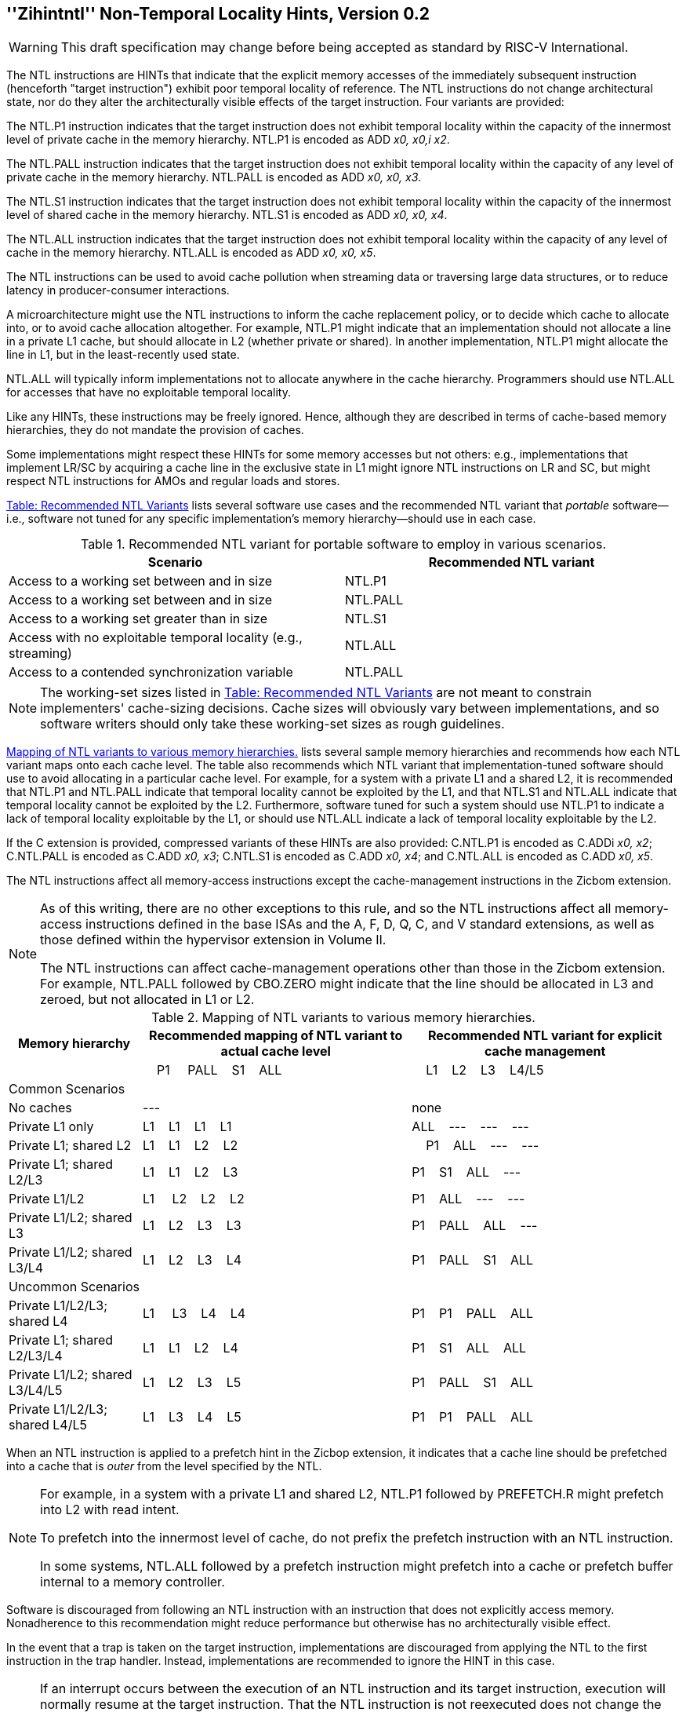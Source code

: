 [[chap:zihintntl]]
== ''Zihintntl'' Non-Temporal Locality Hints, Version 0.2
[WARNING]
====
This draft specification may change before being
accepted as standard by RISC-V International.
====
The NTL instructions are HINTs that indicate that the explicit memory
accesses of the immediately subsequent instruction (henceforth "target
instruction") exhibit poor temporal locality of reference. The NTL
instructions do not change architectural state, nor do they alter the
architecturally visible effects of the target instruction. Four variants
are provided:

The NTL.P1 instruction indicates that the target instruction does not
exhibit temporal locality within the capacity of the innermost level of
private cache in the memory hierarchy. NTL.P1 is encoded as
ADD _x0, x0,i x2_.

The NTL.PALL instruction indicates that the target instruction does not
exhibit temporal locality within the capacity of any level of private
cache in the memory hierarchy. NTL.PALL is encoded as ADD _x0, x0, x3_.

The NTL.S1 instruction indicates that the target instruction does not
exhibit temporal locality within the capacity of the innermost level of
shared cache in the memory hierarchy. NTL.S1 is encoded as
ADD _x0, x0, x4_.

The NTL.ALL instruction indicates that the target instruction does not
exhibit temporal locality within the capacity of any level of cache in
the memory hierarchy. NTL.ALL is encoded as ADD _x0, x0, x5_.

The NTL instructions can be used to avoid cache pollution when streaming
data or traversing large data structures, or to reduce latency in
producer-consumer interactions.

A microarchitecture might use the NTL instructions to inform the cache
replacement policy, or to decide which cache to allocate into, or to
avoid cache allocation altogether. For example, NTL.P1 might indicate
that an implementation should not allocate a line in a private L1 cache,
but should allocate in L2 (whether private or shared). In another
implementation, NTL.P1 might allocate the line in L1, but in the
least-recently used state.

NTL.ALL will typically inform implementations not to allocate anywhere
in the cache hierarchy. Programmers should use NTL.ALL for accesses that
have no exploitable temporal locality.

Like any HINTs, these instructions may be freely ignored. Hence,
although they are described in terms of cache-based memory hierarchies,
they do not mandate the provision of caches.

Some implementations might respect these HINTs for some memory accesses
but not others: e.g., implementations that implement LR/SC by acquiring
a cache line in the exclusive state in L1 might ignore NTL instructions
on LR and SC, but might respect NTL instructions for AMOs and regular
loads and stores.

<<ntl-portable, Table: Recommended NTL Variants>> lists several software use cases and the recommended NTL variant that _portable_ software—i.e., software not tuned for any specific implementation's memory hierarchy—should use in
each case.

[[ntl-portable]]
.Recommended NTL variant for portable software to employ in various scenarios.
[cols="<,<",options="header",]
|===
|Scenario |Recommended NTL variant
|Access to a working set between and in size |NTL.P1
|Access to a working set between and in size |NTL.PALL
|Access to a working set greater than in size |NTL.S1
|Access with no exploitable temporal locality (e.g., streaming) |NTL.ALL
|Access to a contended synchronization variable |NTL.PALL
|===

[NOTE]
====
The working-set sizes listed in <<ntl-portable, Table: Recommended NTL Variants>> are not meant to
constrain implementers' cache-sizing decisions.
Cache sizes will obviously vary between implementations, and so software
writers should only take these working-set sizes as rough guidelines.
====

<<ntl>> lists several sample memory hierarchies and
recommends how each NTL variant maps onto each cache level. The table
also recommends which NTL variant that implementation-tuned software
should use to avoid allocating in a particular cache level. For example,
for a system with a private L1 and a shared L2, it is recommended that
NTL.P1 and NTL.PALL indicate that temporal locality cannot be exploited
by the L1, and that NTL.S1 and NTL.ALL indicate that temporal locality
cannot be exploited by the L2. Furthermore, software tuned for such a
system should use NTL.P1 to indicate a lack of temporal locality
exploitable by the L1, or should use NTL.ALL indicate a lack of temporal
locality exploitable by the L2.

If the C extension is provided, compressed variants of these HINTs are
also provided: C.NTL.P1 is encoded as C.ADDi _x0, x2_; C.NTL.PALL is
encoded as C.ADD _x0, x3_; C.NTL.S1 is encoded as C.ADD _x0, x4_; and
C.NTL.ALL is encoded as C.ADD _x0, x5_.

The NTL instructions affect all memory-access instructions except the
cache-management instructions in the Zicbom extension.

[NOTE]
====
As of this writing, there are no other exceptions to this rule, and so
the NTL instructions affect all memory-access instructions defined in
the base ISAs and the A, F, D, Q, C, and V standard extensions, as well
as those defined within the hypervisor extension in Volume II.

The NTL instructions can affect cache-management operations other than
those in the Zicbom extension. For example, NTL.PALL followed by
CBO.ZERO might indicate that the line should be allocated in L3 and
zeroed, but not allocated in L1 or L2.
====

[[ntl]]
[cols="~,~,~",options="header"]
.Mapping of NTL variants to various memory hierarchies.
|===
| Memory hierarchy ^| Recommended mapping of NTL variant to actual cache level ^| Recommended NTL variant for explicit cache management  
|
^|&nbsp;&nbsp;&nbsp;&nbsp;P1&nbsp; &nbsp;&nbsp;&nbsp;PALL&nbsp;&nbsp;&nbsp;&nbsp;S1&nbsp;&nbsp;&nbsp;&nbsp;ALL&nbsp;&nbsp;&nbsp;&nbsp; ^|&nbsp;&nbsp;&nbsp;&nbsp;L1&nbsp;&nbsp;&nbsp;&nbsp;L2&nbsp;&nbsp;&nbsp;&nbsp;L3&nbsp;&nbsp;&nbsp;&nbsp;L4/L5
3+^| Common Scenarios
| No caches ^|--- ^|none                   
<|Private L1 only ^|L1&nbsp;&nbsp;&nbsp;&nbsp;L1&nbsp;&nbsp;&nbsp;&nbsp;L1&nbsp;&nbsp;&nbsp;&nbsp;L1 ^|ALL&nbsp;&nbsp;&nbsp;&nbsp;---&nbsp;&nbsp;&nbsp;&nbsp;---&nbsp;&nbsp;&nbsp;&nbsp;---
<|Private L1; shared L2 ^|L1&nbsp;&nbsp;&nbsp;&nbsp;L1&nbsp;&nbsp;&nbsp;&nbsp;L2&nbsp;&nbsp;&nbsp;&nbsp;L2 ^|&nbsp;&nbsp;&nbsp;&nbsp;P1&nbsp;&nbsp;&nbsp;&nbsp;ALL&nbsp;&nbsp;&nbsp;&nbsp;---&nbsp;&nbsp;&nbsp;&nbsp;---  
<|Private L1; shared L2/L3 ^|L1&nbsp;&nbsp;&nbsp;&nbsp;L1&nbsp;&nbsp;&nbsp;&nbsp;L2&nbsp;&nbsp;&nbsp;&nbsp;L3 ^|P1&nbsp;&nbsp;&nbsp;&nbsp;S1&nbsp;&nbsp;&nbsp;&nbsp;ALL&nbsp;&nbsp;&nbsp;&nbsp;---
<|Private L1/L2 ^|L1&nbsp;&nbsp;&nbsp;&nbsp;&nbsp;L2&nbsp;&nbsp;&nbsp;&nbsp;L2&nbsp;&nbsp;&nbsp;&nbsp;L2 ^|P1&nbsp;&nbsp;&nbsp;&nbsp;ALL&nbsp;&nbsp;&nbsp;&nbsp;---&nbsp;&nbsp;&nbsp;&nbsp;---
<|Private L1/L2; shared L3 ^|L1&nbsp;&nbsp;&nbsp;&nbsp;L2&nbsp;&nbsp;&nbsp;&nbsp;L3&nbsp;&nbsp;&nbsp;&nbsp;L3&nbsp;&nbsp;&nbsp;&nbsp; ^|P1&nbsp;&nbsp;&nbsp;&nbsp;PALL&nbsp;&nbsp;&nbsp;&nbsp;ALL&nbsp;&nbsp;&nbsp;&nbsp;---
<|Private L1/L2; shared L3/L4 ^|L1&nbsp;&nbsp;&nbsp;&nbsp;L2&nbsp;&nbsp;&nbsp;&nbsp;L3&nbsp;&nbsp;&nbsp;&nbsp;L4 ^|P1&nbsp;&nbsp;&nbsp;&nbsp;PALL&nbsp;&nbsp;&nbsp;&nbsp;S1&nbsp;&nbsp;&nbsp;&nbsp;ALL
3+^| Uncommon Scenarios
<|Private L1/L2/L3; shared L4 ^| L1&nbsp;&nbsp;&nbsp;&nbsp; L3&nbsp;&nbsp;&nbsp;&nbsp;L4&nbsp;&nbsp;&nbsp;&nbsp;L4 ^|P1&nbsp;&nbsp;&nbsp;&nbsp;P1&nbsp;&nbsp;&nbsp;&nbsp;PALL&nbsp;&nbsp;&nbsp;&nbsp;ALL
<|Private L1; shared L2/L3/L4 ^|L1&nbsp;&nbsp;&nbsp;&nbsp;L1&nbsp;&nbsp;&nbsp;&nbsp;L2&nbsp;&nbsp;&nbsp;&nbsp;L4 ^|P1&nbsp;&nbsp;&nbsp;&nbsp;S1&nbsp;&nbsp;&nbsp;&nbsp;ALL&nbsp;&nbsp;&nbsp;&nbsp;ALL  
<|Private L1/L2; shared L3/L4/L5  ^|L1&nbsp;&nbsp;&nbsp;&nbsp;L2&nbsp;&nbsp;&nbsp;&nbsp;L3&nbsp;&nbsp;&nbsp;&nbsp;L5 ^|P1&nbsp;&nbsp;&nbsp;&nbsp;PALL&nbsp;&nbsp;&nbsp;&nbsp;S1&nbsp;&nbsp;&nbsp;&nbsp;ALL  
<|Private L1/L2/L3; shared L4/L5  ^|L1&nbsp;&nbsp;&nbsp;&nbsp;L3&nbsp;&nbsp;&nbsp;&nbsp;L4&nbsp;&nbsp;&nbsp;&nbsp;L5 ^|P1&nbsp;&nbsp;&nbsp;&nbsp;P1&nbsp;&nbsp;&nbsp;&nbsp;PALL&nbsp;&nbsp;&nbsp;&nbsp;ALL  
|===

When an NTL instruction is applied to a prefetch hint in the Zicbop
extension, it indicates that a cache line should be prefetched into a
cache that is _outer_ from the level specified by the NTL.

[NOTE]
====
For example, in a system with a private L1 and shared L2, NTL.P1
followed by PREFETCH.R might prefetch into L2 with read intent.

To prefetch into the innermost level of cache, do not prefix the
prefetch instruction with an NTL instruction.

In some systems, NTL.ALL followed by a prefetch instruction might
prefetch into a cache or prefetch buffer internal to a memory
controller.
====

Software is discouraged from following an NTL instruction with an
instruction that does not explicitly access memory. Nonadherence to this
recommendation might reduce performance but otherwise has no
architecturally visible effect.

In the event that a trap is taken on the target instruction,
implementations are discouraged from applying the NTL to the first
instruction in the trap handler. Instead, implementations are
recommended to ignore the HINT in this case.

[NOTE]
====
If an interrupt occurs between the execution of an NTL instruction and
its target instruction, execution will normally resume at the target
instruction. That the NTL instruction is not reexecuted does not change
the semantics of the program.

Some implementations might prefer not to process the NTL instruction
until the target instruction is seen (e.g., so that the NTL can be fused
with the memory access it modifies). Such implementations might
preferentially take the interrupt before the NTL, rather than between
the NTL and the memory access.

Since the NTL instructions are encoded as ADDs, they can be used within
LR/SC loops without voiding the forward-progress guarantee. But, since
using other loads and stores within an LR/SC loop _does_ void the
forward-progress guarantee, the only reason to use an NTL within such a
loop is to modify the LR or the SC.
====
